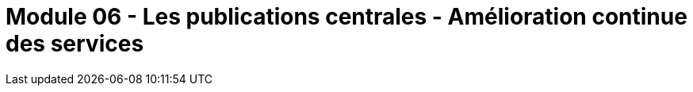 ﻿= Module 06 - Les publications centrales - Amélioration continue des services
:navtitle: Les publications centrales - Amélioration continue des services